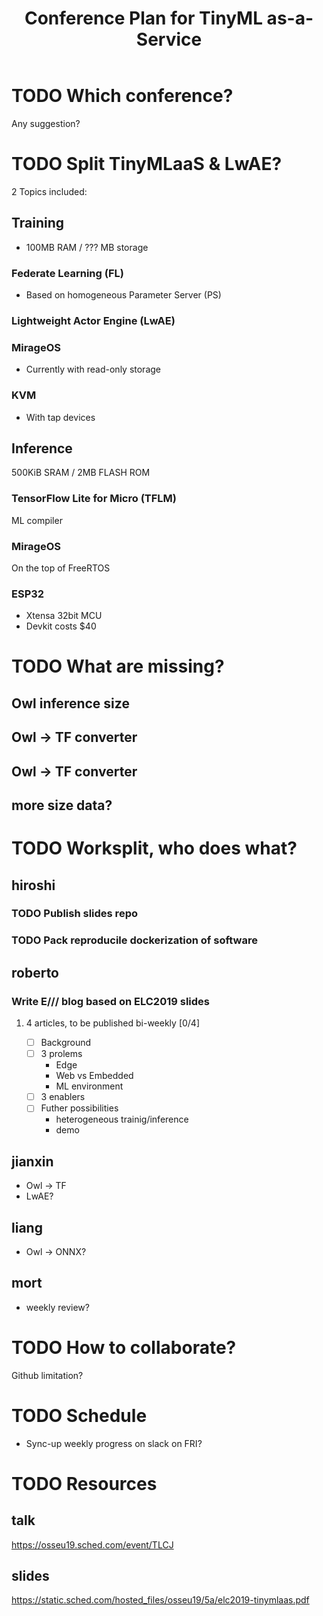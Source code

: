 #+TITLE: Conference Plan for TinyML as-a-Service

* TODO Which conference?
Any suggestion?

* TODO Split TinyMLaaS & LwAE?
  2 Topics included:

** Training
- 100MB RAM / ??? MB storage

*** Federate Learning (FL)
- Based on homogeneous Parameter Server (PS)
*** Lightweight Actor Engine (LwAE)
*** MirageOS
- Currently with read-only storage
*** KVM
- With tap devices

** Inference
500KiB SRAM / 2MB FLASH ROM

*** TensorFlow Lite for Micro (TFLM)
ML compiler
*** MirageOS
On the top of FreeRTOS
*** ESP32
- Xtensa 32bit MCU
- Devkit costs $40

* TODO What are missing?
** Owl inference size
** Owl -> TF converter
** Owl -> TF converter
** more size data?
* TODO Worksplit, who does what?
** hiroshi
*** TODO Publish slides repo
    SCHEDULED: <2019-10-25 Fri>
*** TODO Pack reproducile dockerization of software
    SCHEDULED: <2019-11-08 Fri>

** roberto
*** Write E/// blog based on ELC2019 slides
    SCHEDULED: <2019-11-15 Fri>
**** 4 articles, to be published bi-weekly [0/4]
 + [ ] Background
 + [ ] 3 prolems
   + Edge
   + Web vs Embedded
   + ML environment
 + [ ] 3 enablers
 + [ ] Futher possibilities
   + heterogeneous trainig/inference
   + demo

** jianxin
- Owl -> TF
- LwAE?
** liang
- Owl -> ONNX?
** mort
- weekly review?
* TODO How to collaborate?
  Github limitation?
* TODO Schedule
- Sync-up weekly progress on slack on FRI?
* TODO Resources
** talk
https://osseu19.sched.com/event/TLCJ
** slides
https://static.sched.com/hosted_files/osseu19/5a/elc2019-tinymlaas.pdf

